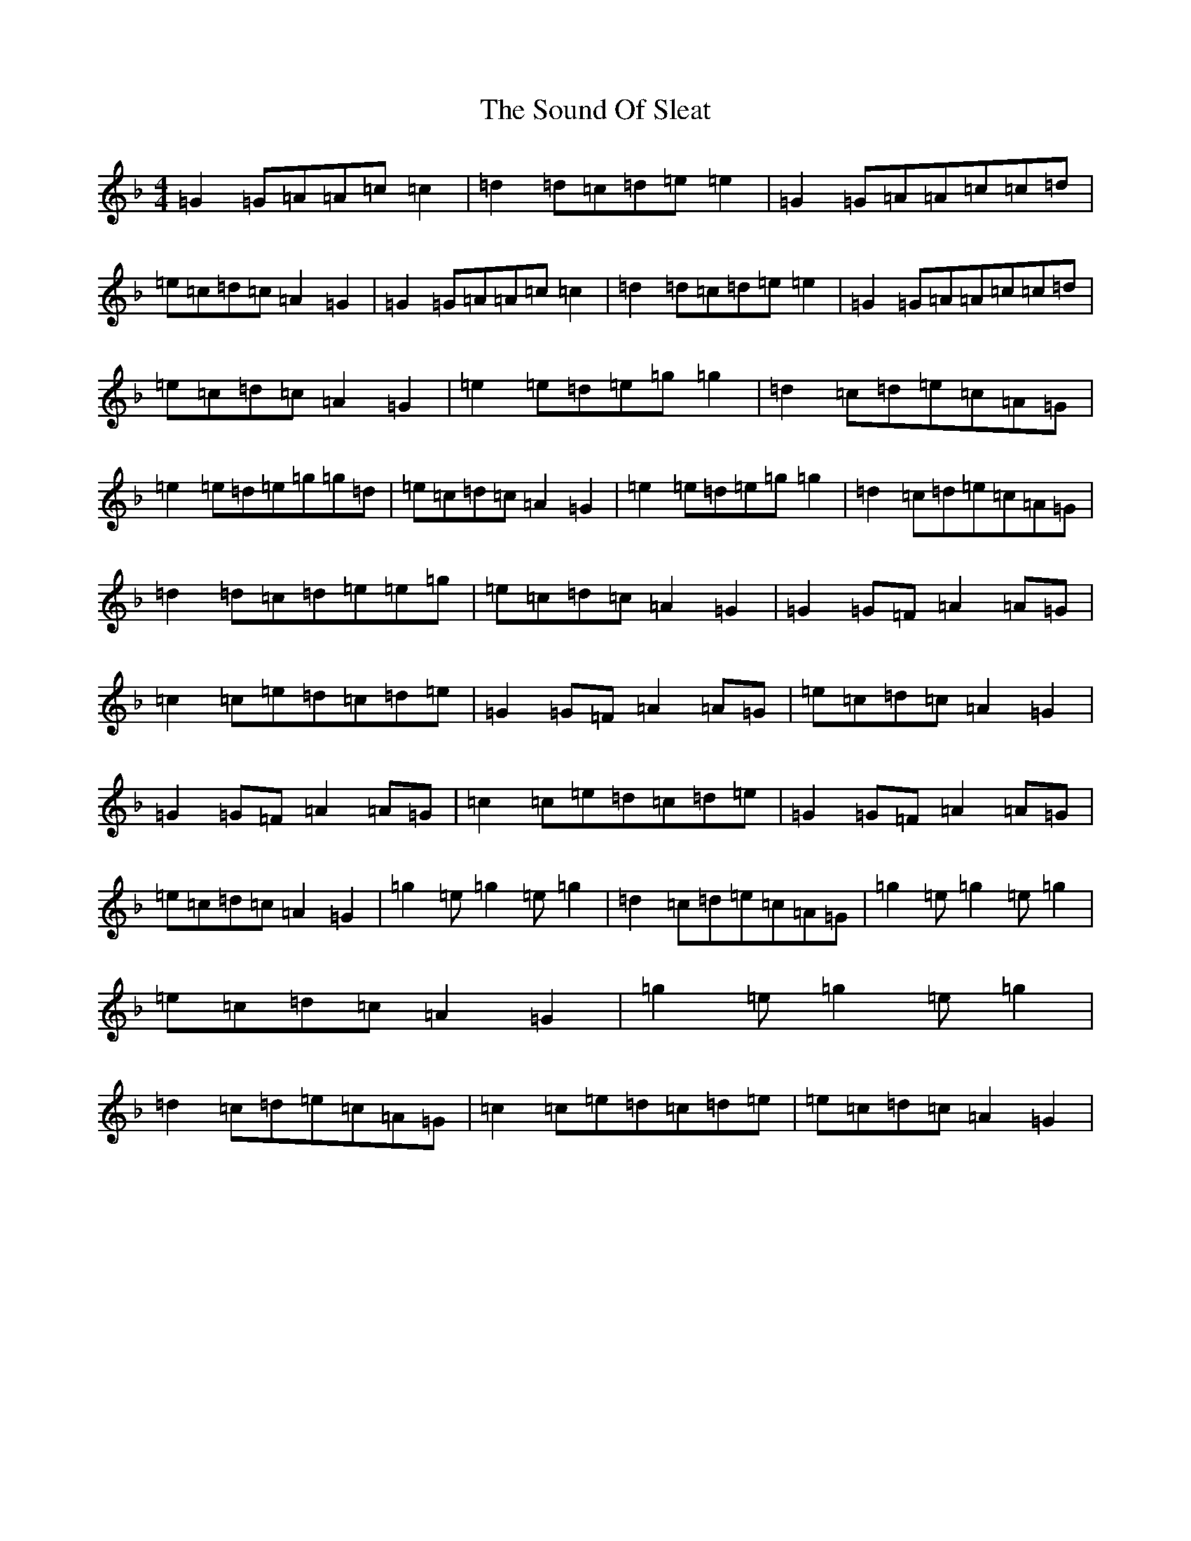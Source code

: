 X: 19898
T: Sound Of Sleat, The
S: https://thesession.org/tunes/1101#setting1101
Z: A Mixolydian
R: reel
M: 4/4
L: 1/8
K: C Mixolydian
=G2=G=A=A=c=c2|=d2=d=c=d=e=e2|=G2=G=A=A=c=c=d|=e=c=d=c=A2=G2|=G2=G=A=A=c=c2|=d2=d=c=d=e=e2|=G2=G=A=A=c=c=d|=e=c=d=c=A2=G2|=e2=e=d=e=g=g2|=d2=c=d=e=c=A=G|=e2=e=d=e=g=g=d|=e=c=d=c=A2=G2|=e2=e=d=e=g=g2|=d2=c=d=e=c=A=G|=d2=d=c=d=e=e=g|=e=c=d=c=A2=G2|=G2=G=F=A2=A=G|=c2=c=e=d=c=d=e|=G2=G=F=A2=A=G|=e=c=d=c=A2=G2|=G2=G=F=A2=A=G|=c2=c=e=d=c=d=e|=G2=G=F=A2=A=G|=e=c=d=c=A2=G2|=g2=e=g2=e=g2|=d2=c=d=e=c=A=G|=g2=e=g2=e=g2|=e=c=d=c=A2=G2|=g2=e=g2=e=g2|=d2=c=d=e=c=A=G|=c2=c=e=d=c=d=e|=e=c=d=c=A2=G2|
